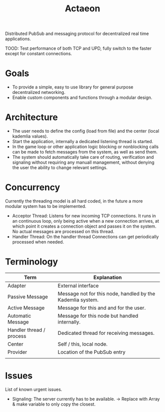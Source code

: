 #+TITLE: Actaeon

Distributed PubSub and messaging protocol for decentralized real time
applications.

TOOD: Test performance of both TCP and UPD, fully switch to the faster
except for constant connections.
* Goals
- To provide a simple, easy to use library for general purpose
  decentralized networking.
- Enable custom components and functions through a modular design.
  
* Architecture
- The user needs to define the config (load from file) and the center
  (local kademlia values).
- Start the application, internally a dedicated listening thread is started.
- In the game loop or other application logic blocking or nonblocking
  calls can be made to fetch messages from the system, as well as send
  them.
- The system should automatically take care of routing, verification
  and signaling without requiring any manuall management, without
  denying the user the ability to change relevant settings.
* Concurrency
Currently the threading model is all hard coded, in the future a more
modular system has to be implemented.
- Acceptor Thread: Listens for new incoming TCP connections. It runs
  in an continuous loop, only being active when a new connection
  arrives, at which point it creates a connection object and passes it
  on the system. No actual messages are processed on this thread.
- Handler Thread: On the handler thread Connections can get
  periodically processed when needed. 
* Terminology
| Term                     | Explanation                                                |
|--------------------------+------------------------------------------------------------|
| Adapter                  | External interface                                         |
| Passive Message          | Message not for this node, handled by the Kademlia system. |
| Active Message           | Message for this and and for the user.                     |
| Automatic Message        | Message for this node but handled internally.              |
| Handler thread / process | Dedicated thread for receiving messages.                   |
| Center                   | Self / this, local node.                                   |
| Provider                 | Location of the PubSub entry                               |
|                          |                                                            |
* Issues
List of known urgent issues.
- Signaling: The server currently has to be available. -> Replace with
  Array & make variable to only copy the closest.

